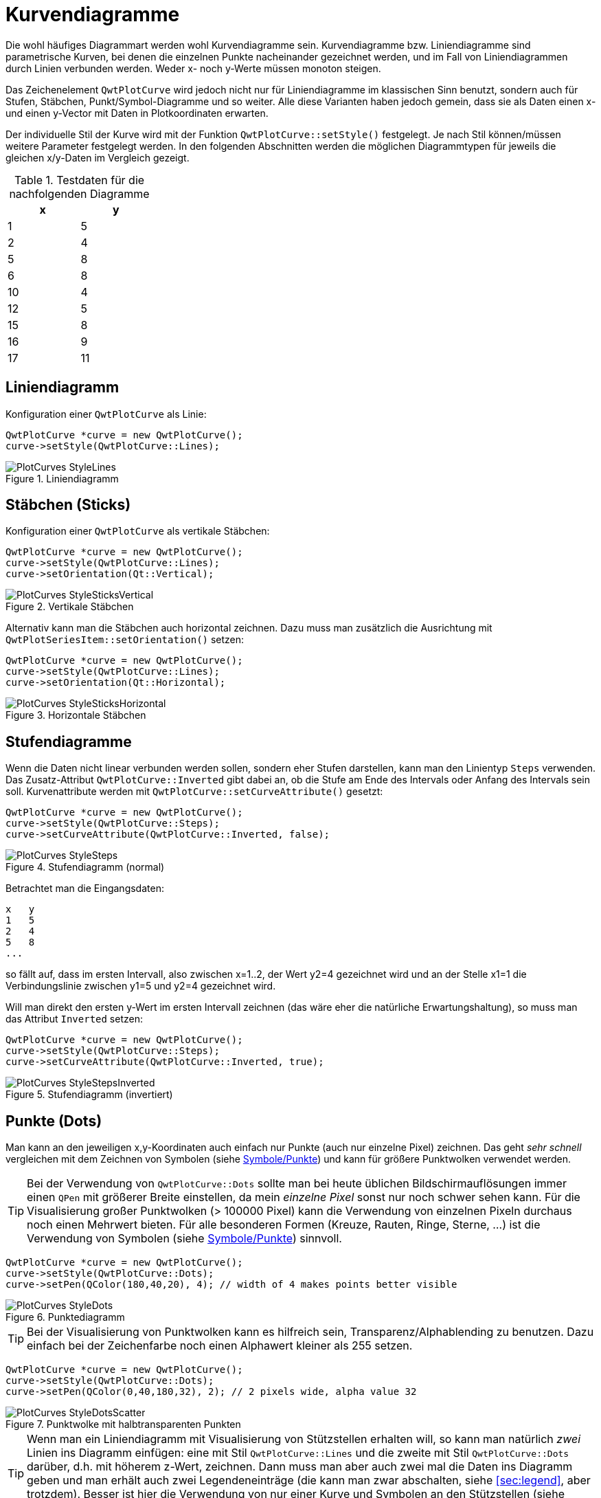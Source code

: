 :imagesdir: ../images

[[sec:linecurves]]
# Kurvendiagramme

Die wohl häufiges Diagrammart werden wohl Kurvendiagramme sein. Kurvendiagramme bzw. Liniendiagramme sind parametrische Kurven, bei denen die einzelnen Punkte nacheinander gezeichnet werden, und im Fall von Liniendiagrammen durch Linien verbunden werden. Weder x- noch y-Werte müssen monoton steigen.

Das Zeichenelement `QwtPlotCurve` wird jedoch nicht nur für Liniendiagramme im klassischen Sinn benutzt, sondern auch für Stufen, Stäbchen, Punkt/Symbol-Diagramme und so weiter. Alle diese Varianten haben jedoch gemein, dass sie als Daten einen x- und einen y-Vector mit Daten in Plotkoordinaten erwarten.

Der individuelle Stil der Kurve wird mit der Funktion `QwtPlotCurve::setStyle()` festgelegt. Je nach Stil können/müssen weitere Parameter festgelegt werden. In den folgenden Abschnitten werden die möglichen Diagrammtypen für jeweils die gleichen x/y-Daten im Vergleich gezeigt. 

.Testdaten für die nachfolgenden Diagramme
[width="25%",options="header", colwidths="10%,10%"]
|====================
|  x |  y
|	1	|	5
|	2	|	4
|	5	|	8
|	6	|	8
|	10	|	4
|	12	|	5
|	15	|	8
|	16	|	9
|	17	|	11
|====================

## Liniendiagramm

Konfiguration einer `QwtPlotCurve` als Linie:

```c++
QwtPlotCurve *curve = new QwtPlotCurve();
curve->setStyle(QwtPlotCurve::Lines);
```

.Liniendiagramm
image::PlotCurves_StyleLines.png[pdfwidth=5cm]
 
## Stäbchen (Sticks)

Konfiguration einer `QwtPlotCurve` als vertikale Stäbchen:

```c++
QwtPlotCurve *curve = new QwtPlotCurve();
curve->setStyle(QwtPlotCurve::Lines);
curve->setOrientation(Qt::Vertical);
```

.Vertikale Stäbchen
image::PlotCurves_StyleSticksVertical.png[pdfwidth=5cm]

Alternativ kann man die Stäbchen auch horizontal zeichnen. Dazu muss man zusätzlich die Ausrichtung mit `QwtPlotSeriesItem::setOrientation()` setzen:

```c++
QwtPlotCurve *curve = new QwtPlotCurve();
curve->setStyle(QwtPlotCurve::Lines);
curve->setOrientation(Qt::Horizontal);
```

.Horizontale Stäbchen
image::PlotCurves_StyleSticksHorizontal.png[pdfwidth=5cm]


## Stufendiagramme

Wenn die Daten nicht linear verbunden werden sollen, sondern eher Stufen darstellen, kann man den Linientyp `Steps` verwenden.
Das Zusatz-Attribut `QwtPlotCurve::Inverted` gibt dabei an, ob die Stufe am Ende des Intervals oder Anfang des Intervals sein soll. Kurvenattribute werden mit `QwtPlotCurve::setCurveAttribute()` gesetzt:

```c++
QwtPlotCurve *curve = new QwtPlotCurve();
curve->setStyle(QwtPlotCurve::Steps);
curve->setCurveAttribute(QwtPlotCurve::Inverted, false);
```

.Stufendiagramm (normal)
image::PlotCurves_StyleSteps.png[pdfwidth=5cm]


Betrachtet man die Eingangsdaten:

```
x   y
1   5
2   4
5   8
...
``` 

so fällt auf, dass im ersten Intervall, also zwischen x=1..2, der Wert y2=4 gezeichnet wird und an der Stelle x1=1 die Verbindungslinie zwischen y1=5 und y2=4 gezeichnet wird.

Will man direkt den ersten y-Wert im ersten Intervall zeichnen (das wäre eher die natürliche Erwartungshaltung), so muss man das Attribut `Inverted` setzen:

```c++
QwtPlotCurve *curve = new QwtPlotCurve();
curve->setStyle(QwtPlotCurve::Steps);
curve->setCurveAttribute(QwtPlotCurve::Inverted, true);
```

.Stufendiagramm (invertiert)
image::PlotCurves_StyleStepsInverted.png[pdfwidth=5cm]


## Punkte (Dots)

Man kann an den jeweiligen x,y-Koordinaten auch einfach nur Punkte (auch nur einzelne Pixel) zeichnen. Das geht _sehr schnell_ vergleichen mit dem Zeichnen von Symbolen (siehe <<sec:plotSymbols>>) und kann für größere Punktwolken verwendet werden.

[TIP]
====
Bei der Verwendung von `QwtPlotCurve::Dots` sollte man bei heute üblichen Bildschirmauflösungen immer einen `QPen` mit größerer Breite einstellen, da mein _einzelne Pixel_ sonst nur noch schwer sehen kann. Für die Visualisierung großer Punktwolken (> 100000 Pixel) kann die Verwendung von einzelnen Pixeln durchaus noch einen Mehrwert bieten. Für alle besonderen Formen (Kreuze, Rauten, Ringe, Sterne, ...)  ist die Verwendung von Symbolen (siehe <<sec:plotSymbols>>) sinnvoll.
====


```c++
QwtPlotCurve *curve = new QwtPlotCurve();
curve->setStyle(QwtPlotCurve::Dots);
curve->setPen(QColor(180,40,20), 4); // width of 4 makes points better visible
```

.Punktediagramm
image::PlotCurves_StyleDots.png[pdfwidth=5cm]

[TIP]
====
Bei der Visualisierung von Punktwolken kann es hilfreich sein, Transparenz/Alphablending zu benutzen. Dazu einfach bei der Zeichenfarbe noch einen Alphawert kleiner als 255 setzen.
====

```c++
QwtPlotCurve *curve = new QwtPlotCurve();
curve->setStyle(QwtPlotCurve::Dots);
curve->setPen(QColor(0,40,180,32), 2); // 2 pixels wide, alpha value 32
```

.Punktwolke mit halbtransparenten Punkten
image::PlotCurves_StyleDotsScatter.png[pdfwidth=5cm]

[TIP]
====
Wenn man ein Liniendiagramm mit Visualisierung von Stützstellen erhalten will, so kann man natürlich _zwei_ Linien ins Diagramm einfügen: eine mit Stil `QwtPlotCurve::Lines` und die zweite mit Stil `QwtPlotCurve::Dots` darüber, d.h. mit höherem z-Wert, zeichnen. Dann muss man aber auch zwei mal die Daten ins Diagramm geben und man erhält auch zwei Legendeneinträge (die kann man zwar abschalten, siehe <<sec:legend>>, aber trotzdem). Besser ist hier die Verwendung von nur einer Kurve und Symbolen an den Stützstellen (siehe <<sec:plotSymbols>>).
====

## Keine Linie

Möchte man eine Kurve ausschließlich mit Symbolen zeichnen (siehe nachfolgendes Kapitel), so kann man das Zeichnen des Linienzugs auch komplett ausstellen:

```c++
curve->setStyle(QwtPlotCurve::NoCurve);
```


[[sec:plotSymbols]]
## Symbole/Punkte

An den jeweiligen x,y-Koordinaten einer Kurve kann man auch Symbole zeichnen. Dafür bietet die Qwt-Bibliothek die Klasse `QwtSymbol` an.


Ein Symbol fügt man zu eine Kurve wie folgt hinzu:

```c++
// Symbol hinzufügen
QwtSymbol * symbol = new QwtSymbol(QwtSymbol::Ellipse);
symbol->setSize(8);
symbol->setPen(QColor(0,0,160), 2);
symbol->setBrush(QColor(120,170,255));
curve->setSymbol(symbol); // Curve takes ownership of symbol
```

.Liniendiagramm mit ausgefüllten Kreissymbolen
image::Symbols_EllipseFilled.png[pdfwidth=5cm]

Zuerst wird das zu verwendende Symbol auf dem Heap mit new erzeugt. Der Konstruktor übernimmt den Typ des Symbols (siehe auch Galerie unten). Man kann das aber auch später über `QwtSymbol::setStyle()` setzen.

Wichtig ist auch die Größe des Symbols, gesetzt mittels `QwtSymbol::setSize()` in Pixeln. Diese Größe skaliert das Symbol je nach Form.

Außerdem wichtig sind die Eigenschaften Pen und Brush (`QwtSymbol::setPen()` und `QwtSymbol::setBruch()`). Der Pen wird für das Zeichnen des Umrisses verwendet und der Brush, so gesetzt, für das Ausfüllen der Form. Manche Symbole wie das Kreuz sind nicht ausgefüllt, daher hat hier der Brush keine Wirkung.

Schließlich wird das Symbol der Kurve mit `QwtPlotCurve::setSymbol()` gegeben.

[IMPORTANT]
====
Beim Aufruf von `QwtPlotCurve::setSymbol()` übernimmt die Plot-Kurve die Verantwortung für's Speicheraufräumen.
====


Die Symbolklasse ist ziemlich mächtig und kann verschiedenste Symbole zeichnen:

- vorgefertigte Formen wie Kreise, Rechtecke, Kreuze, etc. (Stil `QwtSymbol::Ellipse`...`QwtSymbol::Hexagon`
- nutzerdefinierte Bilder/Pixmaps (Stil `QwtSymbol::Pixmap`)
- spezifische Grafiken gekapselt in Klasse `QwtGraphic` und erzeugt durch eine Anzahl von `QwtPainterCommand` Anweisungen (Stil `QwtSymbol::Graphic`) (siehe auch <<sec:qwtGraphic>>)
- SVG-Dokumente (Stil `QwtSymbol::SvgDocument`)
- nutzerdefinierte Formen, welche durch einen QPainterPath definiert sind (Stil `QwtSymbol::Path`)


### Symbolstile/Eingebauten Symbolformen

Es gibt zahlreiche eingebaute Symbolformen (fett gedruckt im Diagrammtitel ist jeweils der `QwtSymbol::Style` Enumerationsname):

.Eingebaute Symboltypen/Stile und deren Enumerationstypen
image::Symbols_Gallery.png[pdfwidth=16cm]




### Nutzerdefinierte Formen via QPainterPath

Man kann beliebige eigene Symbolformen setzen, indem man die Klasse `QPainterPath` verwendet.
Folgendes Beispiel generiert ein Glühlampensymbol:

```c++
// Symbol hinzufügen
QwtSymbol * symbol = new QwtSymbol(QwtSymbol::Path);
QPainterPath p;
p.addEllipse(QRectF(-10,-10,20,20));
p.moveTo(-7,-7);
p.lineTo(7,7);
p.moveTo(7,-7);
p.lineTo(-7,7);
symbol->setPath(p);
symbol->setPen(QColor(0,0,120), 2);
symbol->setBrush(QColor(160,200,255));
curve->setSymbol(symbol); // Curve takes ownership of symbol
```

.Eigenes Symbol definiert mittels QPainterPath
image::Symbols_PainterPath.png[pdfwidth=5cm]

[CAUTION]
====
Wenn man eine nicht-rechteckige Geometrie mit QPainterPath definiert, sollte man beim Ändern der Größe mittels `QwtSymbol::setSize()` die Variante mit den zwei Argumenten aufrufen, also `QwtSymbol::setSize(width,height)`. Die Variante mit nur einem Argument transformiert den Pfad onst auf ein Quadrat. Da man üblicherweise keine nicht-quadratischen Formen als Symbol definiert, dürfte das aber nur selten ein Problem sein.
====


### SVG-Symbole

Man kann eigene SVG-Dateien rendern und anzeigen lassen. Dafür muss man nur eine SVG-Datei einlesen/definieren und als Symbol setzen:

```c++
QwtSymbol * symbol = new QwtSymbol(QwtSymbol::SvgDocument);
QFile f("symbol.svg");
f.open(QFile::ReadOnly);
QTextStream strm(&f);
QByteArray svgDoc = strm.readAll().toLatin1();
symbol->setSvgDocument(svgDoc);
curve->setSymbol(symbol); // Curve takes ownership of symbol
```

[CAUTION]
====
Auch hier ist beim Festlegen der Größe wieder auf das Seitenverhältnis zu achten und zumeist die Variante `QwtSymbol::setSize(width,height)` zu verwenden.
====

Manchmal liegt der Ankerpunkt des SVG-Bildes nicht im Zentrum, wie in obigem Beispiel:

.Zentriertes SVG-Symbol, welches eigentlich aber nach oben verschoben sein sollte
image::Symbols_SvgCentered.png[pdfwidth=5cm]

Man kann den Ankerpunkt bzw. den Zentrierpunkt des Symbols aber mit `QwtSymbol::setPinPoint()` ändern. Die Koordinaten des PinPoint werden dabei von links/oben des SVG-Bildes gemessen:

```c++
...
QRect br = symbol->boundingRect(); // size of symbol
symbol->setPinPoint(QPointF(br.width()/2-1,br.height()-3));
```

.SVG-Symbol mit korrekter Ausrichtung des "Stecknadel"-Punktes
image::Symbols_SvgWithPinPoint.png[pdfwidth=5cm]

[TIP]
====
Man kann die manuell gesetzten Ankerpunkt auch wieder mit `QwtSymbol::setPinPointEnabled(false)` deaktivieren.
====


### Bild-Symbole (Pixmaps)

Alternativ zu eigenen Vektorgrafiksymbolen kann man auch beliebige Bilder als Symbole verwenden. Dies geschieht analog zu den SVG-Symbolen:

```c++
QwtSymbol * symbol = new QwtSymbol(QwtSymbol::Pixmap);
QwtText t("QwtSymbol::Pixmap");
QPixmap pixmap;
pixmap.load("symbol.png");
symbol->setPixmap(pixmap);
QRect br = symbol->boundingRect(); // size of symbol
symbol->setPinPoint(QPointF(br.width()/2,br.height()-1));
curve->setSymbol(symbol); // Curve takes ownership of symbol
```

.Pixmap-Symbol, auch mit manuell festgelegtem "Stecknadel"-Punkt
image::Symbols_Pixmap.png[pdfwidth=5cm]


[[sec:intervalCurves]]
## Intervallkurven


Eine spezielle Kurvenart ist die _Intervallkurve_, bereitgestellt über die Klasse `QwtPlotIntervalCurve`.




